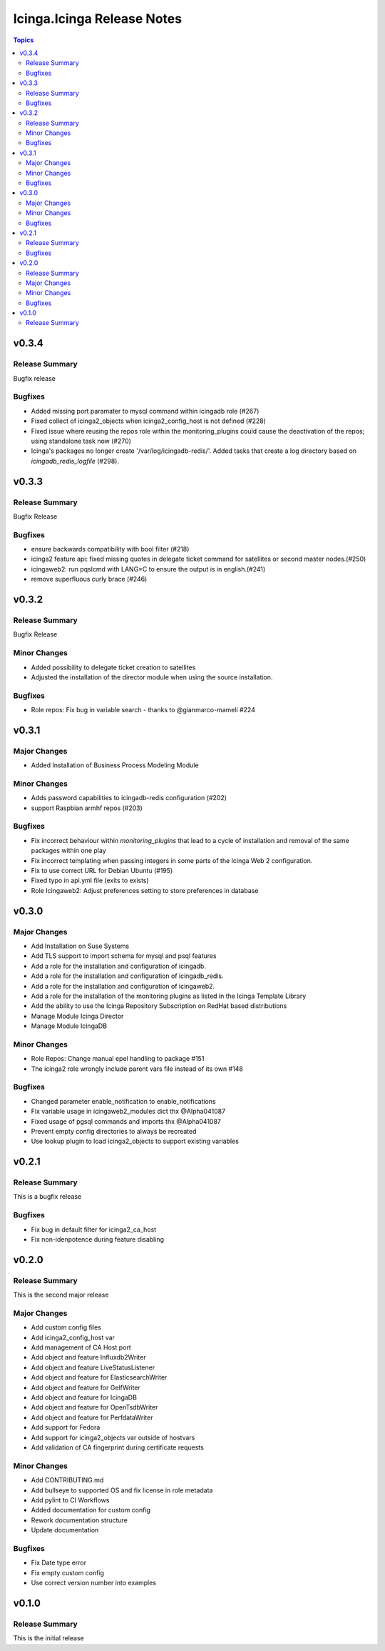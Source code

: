 ===========================
Icinga.Icinga Release Notes
===========================

.. contents:: Topics


v0.3.4
======

Release Summary
---------------

Bugfix release

Bugfixes
--------

- Added missing port paramater to mysql command within icingadb role (#267)
- Fixed collect of icinga2_objects when icinga2_config_host is not defined (#228)
- Fixed issue where reusing the repos role within the monitoring_plugins could cause the deactivation of the repos; using standalone task now (#270)
- Icinga's packages no longer create '/var/log/icingadb-redis/'. Added tasks that create a log directory based on `icingadb_redis_logfile` (#298).

v0.3.3
======

Release Summary
---------------

Bugfix Release

Bugfixes
--------

- ensure backwards compatibility with bool filter (#218)
- icinga2 feature api: fixed missing quotes in delegate ticket command for satellites or second master nodes.(#250)
- icingaweb2: run pqslcmd with LANG=C to ensure the output is in english.(#241)
- remove superfluous curly brace (#246)

v0.3.2
======

Release Summary
---------------

Bugfix Release

Minor Changes
-------------

- Added possibility to delegate ticket creation to satellites
- Adjusted the installation of the director module when using the source installation.

Bugfixes
--------

- Role repos: Fix bug in variable search - thanks to @gianmarco-mameli #224

v0.3.1
======

Major Changes
-------------

- Added Installation of Business Process Modeling Module

Minor Changes
-------------

- Adds password capabilities to icingadb-redis configuration (#202)
- support Raspbian armhf repos (#203)

Bugfixes
--------

- Fix incorrect behaviour within `monitoring_plugins` that lead to a cycle of installation and removal of the same packages within one play
- Fix incorrect templating when passing integers in some parts of the Icinga Web 2 configuration.
- Fix to use correct URL for Debian Ubuntu (#195)
- Fixed typo in api.yml file (exits to exists)
- Role Icingaweb2: Adjust preferences setting to store preferences in database

v0.3.0
======

Major Changes
-------------

- Add Installation on Suse Systems
- Add TLS support to import schema for mysql and psql features
- Add a role for the installation and configuration of icingadb.
- Add a role for the installation and configuration of icingadb_redis.
- Add a role for the installation and configuration of icingaweb2.
- Add a role for the installation of the monitoring plugins as listed in the Icinga Template Library
- Add the ability to use the Icinga Repository Subscription on RedHat based distributions
- Manage Module Icinga Director
- Manage Module IcingaDB

Minor Changes
-------------

- Role Repos: Change manual epel handling to package #151
- The icinga2 role wrongly include parent vars file instead of its own #148

Bugfixes
--------

- Changed parameter enable_notification to enable_notifications
- Fix variable usage in icingaweb2_modules dict thx @Alpha041087
- Fixed usage of pgsql commands and imports thx @Alpha041087
- Prevent empty config directories to always be recreated
- Use lookup plugin to load icinga2_objects to support existing variables

v0.2.1
======

Release Summary
---------------

This is a bugfix release

Bugfixes
--------

- Fix bug in default filter for icinga2_ca_host
- Fix non-idenpotence during feature disabling

v0.2.0
======

Release Summary
---------------

This is the second major release

Major Changes
-------------

- Add custom config files
- Add icinga2_config_host var
- Add management of CA Host port
- Add object and feature Influxdb2Writer
- Add object and feature LiveStatusListener
- Add object and feature for ElasticsearchWriter
- Add object and feature for GelfWriter
- Add object and feature for IcingaDB
- Add object and feature for OpenTsdbWriter
- Add object and feature for PerfdataWriter
- Add support for Fedora
- Add support for icinga2_objects var outside of hostvars
- Add validation of CA fingerprint during certificate requests

Minor Changes
-------------

- Add CONTRIBUTING.md
- Add bullseye to supported OS and fix license in role metadata
- Add pylint to CI Workflows
- Added documentation for custom config
- Rework documentation structure
- Update documentation

Bugfixes
--------

- Fix Date type error
- Fix empty custom config
- Use correct version number into examples

v0.1.0
======

Release Summary
---------------

This is the initial release

